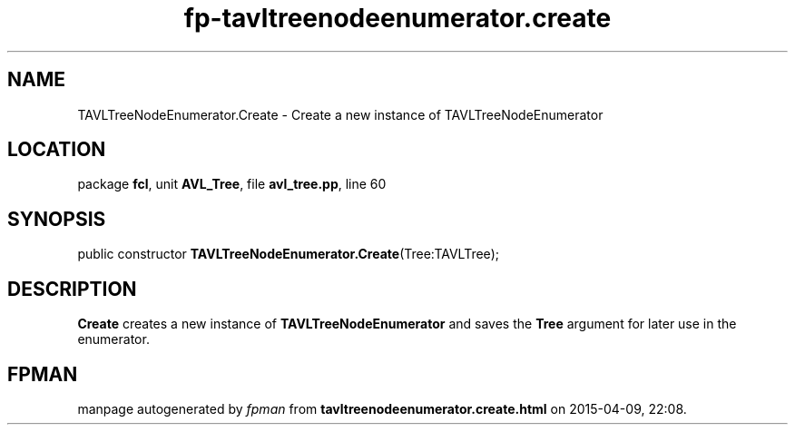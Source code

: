 .\" file autogenerated by fpman
.TH "fp-tavltreenodeenumerator.create" 3 "2014-03-14" "fpman" "Free Pascal Programmer's Manual"
.SH NAME
TAVLTreeNodeEnumerator.Create - Create a new instance of TAVLTreeNodeEnumerator
.SH LOCATION
package \fBfcl\fR, unit \fBAVL_Tree\fR, file \fBavl_tree.pp\fR, line 60
.SH SYNOPSIS
public constructor \fBTAVLTreeNodeEnumerator.Create\fR(Tree:TAVLTree);
.SH DESCRIPTION
\fBCreate\fR creates a new instance of \fBTAVLTreeNodeEnumerator\fR and saves the \fBTree\fR argument for later use in the enumerator.


.SH FPMAN
manpage autogenerated by \fIfpman\fR from \fBtavltreenodeenumerator.create.html\fR on 2015-04-09, 22:08.


